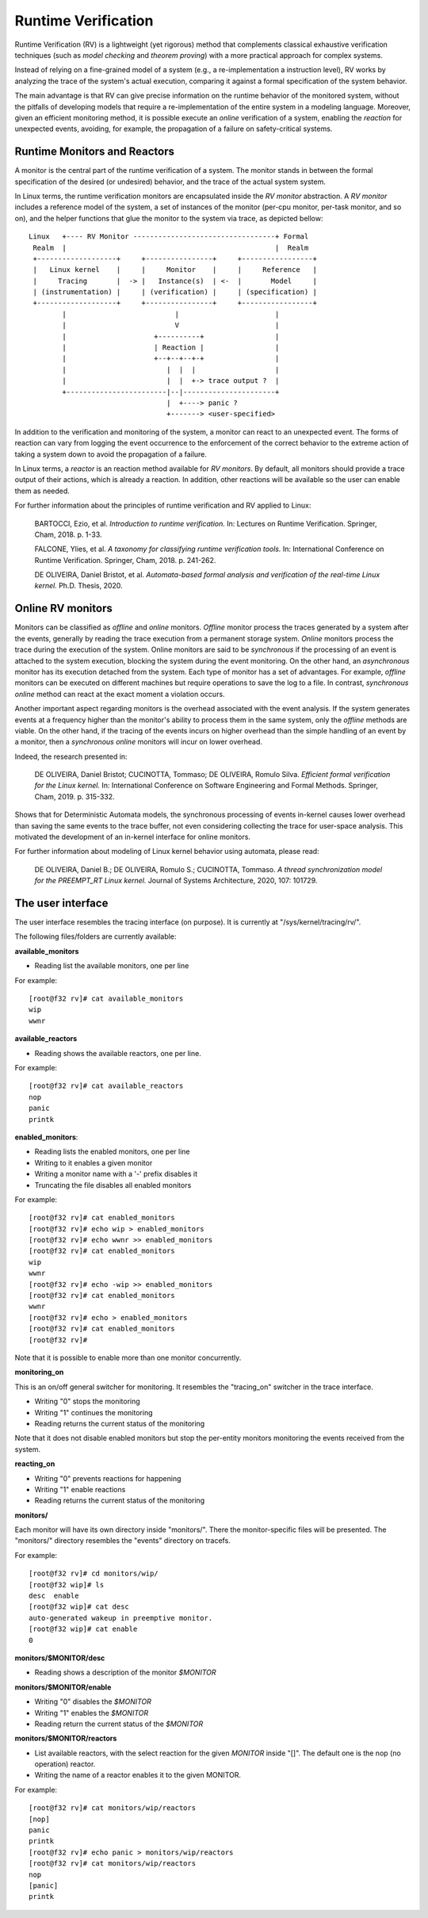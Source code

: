====================
Runtime Verification
====================

Runtime Verification (RV) is a lightweight (yet rigorous) method that
complements classical exhaustive verification techniques (such as *model
checking* and *theorem proving*) with a more practical approach for complex
systems.


Instead of relying on a fine-grained model of a system (e.g., a
re-implementation a instruction level), RV works by analyzing the trace of the
system's actual execution, comparing it against a formal specification of
the system behavior.

The main advantage is that RV can give precise information on the runtime
behavior of the monitored system, without the pitfalls of developing models
that require a re-implementation of the entire system in a modeling language.
Moreover, given an efficient monitoring method, it is possible execute an
*online* verification of a system, enabling the *reaction* for unexpected
events, avoiding, for example, the propagation of a failure on safety-critical
systems.

Runtime Monitors and Reactors
=============================

A monitor is the central part of the runtime verification of a system. The
monitor stands in between the formal specification of the desired (or
undesired) behavior, and the trace of the actual system system.

In Linux terms, the runtime verification monitors are encapsulated inside the
*RV monitor* abstraction. A *RV monitor* includes a reference model of the
system, a set of instances of the monitor (per-cpu monitor, per-task monitor,
and so on), and the helper functions that glue the monitor to the system via
trace, as depicted bellow::

 Linux   +---- RV Monitor ----------------------------------+ Formal
  Realm  |                                                  |  Realm
  +-------------------+     +----------------+     +-----------------+
  |   Linux kernel    |     |     Monitor    |     |     Reference   |
  |     Tracing       |  -> |   Instance(s)  | <-  |       Model     |
  | (instrumentation) |     | (verification) |     | (specification) |
  +-------------------+     +----------------+     +-----------------+
         |                          |                       |
         |                          V                       |
         |                     +----------+                 |
         |                     | Reaction |                 |
         |                     +--+--+--+-+                 |
         |                        |  |  |                   |
         |                        |  |  +-> trace output ?  |
         +------------------------|--|----------------------+
                                  |  +----> panic ?
                                  +-------> <user-specified>

In addition to the verification and monitoring of the system, a monitor can
react to an unexpected event. The forms of reaction can vary from logging the
event occurrence to the enforcement of the correct behavior to the extreme
action of taking a system down to avoid the propagation of a failure.

In Linux terms, a *reactor* is an reaction method available for *RV monitors*.
By default, all monitors should provide a trace output of their actions,
which is already a reaction. In addition, other reactions will be available
so the user can enable them as needed.

For further information about the principles of runtime verification and
RV applied to Linux:

  BARTOCCI, Ezio, et al. *Introduction to runtime verification.* In: Lectures on
  Runtime Verification. Springer, Cham, 2018. p. 1-33.

  FALCONE, Ylies, et al. *A taxonomy for classifying runtime verification tools.*
  In: International Conference on Runtime Verification. Springer, Cham, 2018. p.
  241-262.

  DE OLIVEIRA, Daniel Bristot, et al. *Automata-based formal analysis and
  verification of the real-time Linux kernel.* Ph.D. Thesis, 2020.

Online RV monitors
==================

Monitors can be classified as *offline* and *online* monitors. *Offline*
monitor process the traces generated by a system after the events, generally by
reading the trace execution from a permanent storage system. *Online* monitors
process the trace during the execution of the system. Online monitors are said
to be *synchronous* if the processing of an event is attached to the system
execution, blocking the system during the event monitoring. On the other hand,
an *asynchronous* monitor has its execution detached from the system. Each type
of monitor has a set of advantages. For example, *offline* monitors can be
executed on different machines but require operations to save the log to a
file. In contrast, *synchronous online* method can react at the exact moment
a violation occurs.

Another important aspect regarding monitors is the overhead associated with the
event analysis. If the system generates events at a frequency higher than the
monitor's ability to process them in the same system, only the *offline*
methods are viable. On the other hand, if the tracing of the events incurs
on higher overhead than the simple handling of an event by a monitor, then a
*synchronous online* monitors will incur on lower overhead.

Indeed, the research presented in:

  DE OLIVEIRA, Daniel Bristot; CUCINOTTA, Tommaso; DE OLIVEIRA, Romulo Silva.
  *Efficient formal verification for the Linux kernel.* In: International
  Conference on Software Engineering and Formal Methods. Springer, Cham, 2019.
  p. 315-332.

Shows that for Deterministic Automata models, the synchronous processing of
events in-kernel causes lower overhead than saving the same events to the trace
buffer, not even considering collecting the trace for user-space analysis.
This motivated the development of an in-kernel interface for online monitors.

For further information about modeling of Linux kernel behavior using automata,
please read:

  DE OLIVEIRA, Daniel B.; DE OLIVEIRA, Romulo S.; CUCINOTTA, Tommaso. *A thread
  synchronization model for the PREEMPT_RT Linux kernel.* Journal of Systems
  Architecture, 2020, 107: 101729.

The user interface
==================

The user interface resembles the tracing interface (on purpose). It is
currently at "/sys/kernel/tracing/rv/".

The following files/folders are currently available:

**available_monitors**

- Reading list the available monitors, one per line

For example::

   [root@f32 rv]# cat available_monitors
   wip
   wwnr

**available_reactors**

- Reading shows the available reactors, one per line.

For example::

   [root@f32 rv]# cat available_reactors
   nop
   panic
   printk

**enabled_monitors**:

- Reading lists the enabled monitors, one per line
- Writing to it enables a given monitor
- Writing a monitor name with a '-' prefix disables it
- Truncating the file disables all enabled monitors

For example::

   [root@f32 rv]# cat enabled_monitors
   [root@f32 rv]# echo wip > enabled_monitors
   [root@f32 rv]# echo wwnr >> enabled_monitors
   [root@f32 rv]# cat enabled_monitors
   wip
   wwnr
   [root@f32 rv]# echo -wip >> enabled_monitors
   [root@f32 rv]# cat enabled_monitors
   wwnr
   [root@f32 rv]# echo > enabled_monitors
   [root@f32 rv]# cat enabled_monitors
   [root@f32 rv]#

Note that it is possible to enable more than one monitor concurrently.


**monitoring_on**

This is an on/off general switcher for monitoring. It resembles the
"tracing_on" switcher in the trace interface.

- Writing "0" stops the monitoring
- Writing "1" continues the monitoring
- Reading returns the current status of the monitoring

Note that it does not disable enabled monitors but stop the per-entity
monitors monitoring the events received from the system.

**reacting_on**

- Writing "0" prevents reactions for happening
- Writing "1" enable reactions
- Reading returns the current status of the monitoring

**monitors/**

Each monitor will have its own directory inside "monitors/". There the
monitor-specific files will be presented. The "monitors/" directory resembles
the "events" directory on tracefs.

For example::

   [root@f32 rv]# cd monitors/wip/
   [root@f32 wip]# ls
   desc  enable
   [root@f32 wip]# cat desc
   auto-generated wakeup in preemptive monitor.
   [root@f32 wip]# cat enable
   0

**monitors/$MONITOR/desc**

- Reading shows a description of the monitor *$MONITOR*

**monitors/$MONITOR/enable**

- Writing "0" disables the *$MONITOR*
- Writing "1" enables the *$MONITOR*
- Reading return the current status of the *$MONITOR*

**monitors/$MONITOR/reactors**

- List available reactors, with the select reaction for the given *MONITOR*
  inside "[]". The default one is the nop (no operation) reactor.
- Writing the name of a reactor enables it to the given MONITOR.

For example::

   [root@f32 rv]# cat monitors/wip/reactors
   [nop]
   panic
   printk
   [root@f32 rv]# echo panic > monitors/wip/reactors
   [root@f32 rv]# cat monitors/wip/reactors
   nop
   [panic]
   printk
